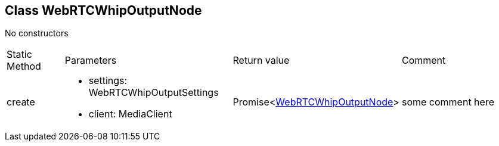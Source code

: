 == Class WebRTCWhipOutputNode
:table-caption!:
:example-caption!:
No constructors

[cols="15%,35%, 15%, 35%"]
|===
|Static Method |Parameters |Return value |Comment
|create a|
[unstyled]
* [yellow]#settings#: WebRTCWhipOutputSettings
* [yellow]#client#: MediaClient
|Promise<xref:WebRTCWhipOutputNode.adoc[WebRTCWhipOutputNode]> | some comment here
|===